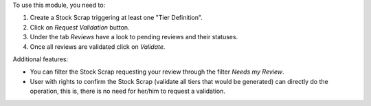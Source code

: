 To use this module, you need to:

#. Create a Stock Scrap triggering at least one "Tier Definition".
#. Click on *Request Validation* button.
#. Under the tab *Reviews* have a look to pending reviews and their statuses.
#. Once all reviews are validated click on *Validate*.

Additional features:

* You can filter the Stock Scrap requesting your review through the filter *Needs my
  Review*.
* User with rights to confirm the Stock Scrap (validate all tiers that would
  be generated) can directly do the operation, this is, there is no need for
  her/him to request a validation.
